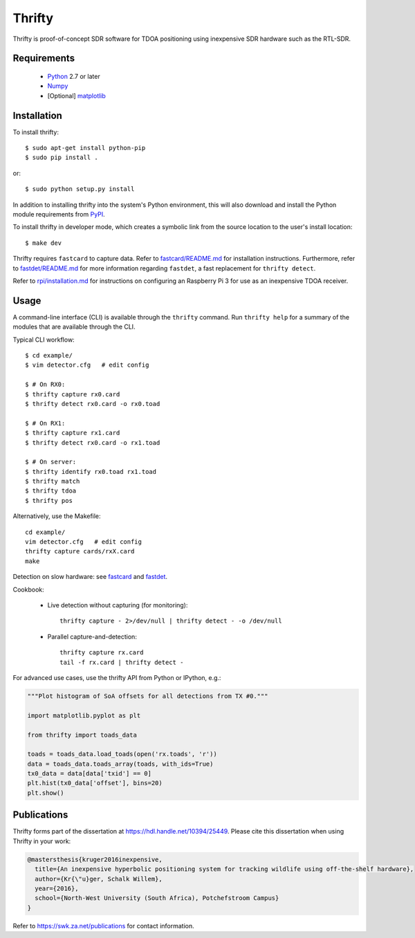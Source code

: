 Thrifty
=======

Thrifty is proof-of-concept SDR software for TDOA positioning using inexpensive
SDR hardware such as the RTL-SDR.

Requirements
------------
 - `Python <http://www.python.org/>`_ 2.7 or later
 - `Numpy <http://www.numpy.org/>`_
 - [Optional] `matplotlib <http://matplotlib.org/>`_

Installation
------------
To install thrifty::

    $ sudo apt-get install python-pip
    $ sudo pip install .

or::

    $ sudo python setup.py install

In addition to installing thrifty into the system's Python environment, this
will also download and install the Python module requirements from `PyPI
<http://pypi.python.org/>`_.

To install thrifty in developer mode, which creates a symbolic link from the
source location to the user's install location::

    $ make dev

Thrifty requires ``fastcard`` to capture data. Refer to
`fastcard/README.md <fastcard/README.md>`_ for installation instructions.
Furthermore, refer to `fastdet/README.md <fastdet/README.md>`_ for more
information regarding ``fastdet``, a fast replacement for ``thrifty detect``.

Refer to `rpi/installation.md <rpi/installation.md>`_ for instructions on
configuring an Raspberry Pi 3 for use as an inexpensive TDOA receiver.

Usage
-----
A command-line interface (CLI) is available through the ``thrifty`` command.
Run ``thrifty help`` for a summary of the modules that are available through
the CLI.

Typical CLI workflow::

    $ cd example/
    $ vim detector.cfg   # edit config

    $ # On RX0:
    $ thrifty capture rx0.card
    $ thrifty detect rx0.card -o rx0.toad

    $ # On RX1:
    $ thrifty capture rx1.card
    $ thrifty detect rx0.card -o rx1.toad

    $ # On server:
    $ thrifty identify rx0.toad rx1.toad
    $ thrifty match
    $ thrifty tdoa
    $ thrifty pos


Alternatively, use the Makefile::

    cd example/
    vim detector.cfg   # edit config
    thrifty capture cards/rxX.card
    make


Detection on slow hardware: see `fastcard <fastcard/README.md>`_ and
`fastdet <fastdet/README.md>`_.


Cookbook:

 - Live detection without capturing (for monitoring)::

       thrifty capture - 2>/dev/null | thrifty detect - -o /dev/null

 - Parallel capture-and-detection::

       thrifty capture rx.card
       tail -f rx.card | thrifty detect -


For advanced use cases, use the thrifty API from Python or IPython, e.g.:

.. code-block:: python

    """Plot histogram of SoA offsets for all detections from TX #0."""
    
    import matplotlib.pyplot as plt
    
    from thrifty import toads_data
    
    toads = toads_data.load_toads(open('rx.toads', 'r'))
    data = toads_data.toads_array(toads, with_ids=True)
    tx0_data = data[data['txid'] == 0]
    plt.hist(tx0_data['offset'], bins=20)
    plt.show()

Publications
------------
Thrifty forms part of the dissertation at https://hdl.handle.net/10394/25449. Please cite this dissertation when using Thrifty in your work:

.. code-block:: bibtex

    @mastersthesis{kruger2016inexpensive,
      title={An inexpensive hyperbolic positioning system for tracking wildlife using off-the-shelf hardware},
      author={Kr{\"u}ger, Schalk Willem},
      year={2016},
      school={North-West University (South Africa), Potchefstroom Campus}
    }

Refer to https://swk.za.net/publications for contact information.
